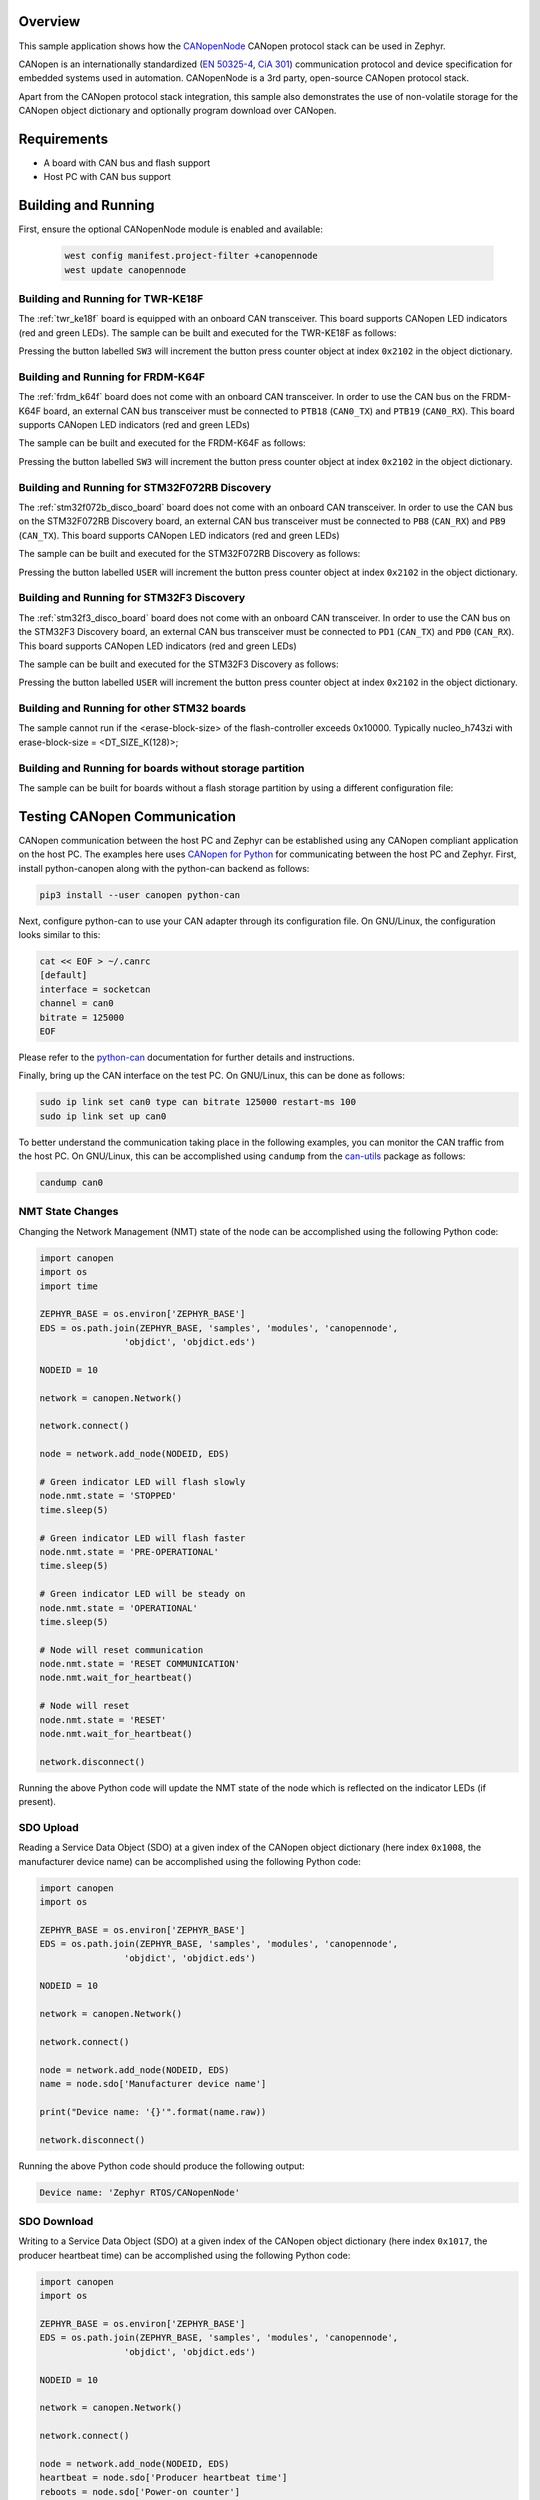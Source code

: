 .. zephyr:code-sample:: canopennode
   :name: CANopenNode

   Use the CANopenNode CANopen protocol stack in Zephyr.

Overview
********
This sample application shows how the `CANopenNode`_ CANopen protocol
stack can be used in Zephyr.

CANopen is an internationally standardized (`EN 50325-4`_, `CiA 301`_)
communication protocol and device specification for embedded
systems used in automation. CANopenNode is a 3rd party, open-source
CANopen protocol stack.

Apart from the CANopen protocol stack integration, this sample also
demonstrates the use of non-volatile storage for the CANopen object
dictionary and optionally program download over CANopen.

Requirements
************

* A board with CAN bus and flash support
* Host PC with CAN bus support

Building and Running
********************

First, ensure the optional CANopenNode module is enabled and available:

   .. code-block:: console

      west config manifest.project-filter +canopennode
      west update canopennode

Building and Running for TWR-KE18F
==================================
The :ref:`twr_ke18f` board is equipped with an onboard CAN
transceiver. This board supports CANopen LED indicators (red and green
LEDs). The sample can be built and executed for the TWR-KE18F as
follows:

.. zephyr-app-commands::
   :zephyr-app: samples/modules/canopennode
   :board: twr_ke18f
   :goals: build flash
   :compact:

Pressing the button labelled ``SW3`` will increment the button press
counter object at index ``0x2102`` in the object dictionary.

Building and Running for FRDM-K64F
==================================
The :ref:`frdm_k64f` board does not come with an onboard CAN
transceiver. In order to use the CAN bus on the FRDM-K64F board, an
external CAN bus transceiver must be connected to ``PTB18``
(``CAN0_TX``) and ``PTB19`` (``CAN0_RX``). This board supports CANopen
LED indicators (red and green LEDs)

The sample can be built and executed for the FRDM-K64F as follows:

.. zephyr-app-commands::
   :zephyr-app: samples/modules/canopennode
   :board: frdm_k64f
   :goals: build flash
   :compact:

Pressing the button labelled ``SW3`` will increment the button press
counter object at index ``0x2102`` in the object dictionary.

Building and Running for STM32F072RB Discovery
==============================================
The :ref:`stm32f072b_disco_board` board does not come with an onboard CAN
transceiver. In order to use the CAN bus on the STM32F072RB Discovery board, an
external CAN bus transceiver must be connected to ``PB8`` (``CAN_RX``) and
``PB9`` (``CAN_TX``). This board supports CANopen LED indicators (red and green
LEDs)

The sample can be built and executed for the STM32F072RB Discovery as follows:

.. zephyr-app-commands::
   :zephyr-app: samples/modules/canopennode
   :board: stm32f072b_disco
   :goals: build flash
   :compact:

Pressing the button labelled ``USER`` will increment the button press counter
object at index ``0x2102`` in the object dictionary.

Building and Running for STM32F3 Discovery
==========================================
The :ref:`stm32f3_disco_board` board does not come with an onboard CAN
transceiver. In order to use the CAN bus on the STM32F3 Discovery board, an
external CAN bus transceiver must be connected to ``PD1`` (``CAN_TX``) and
``PD0`` (``CAN_RX``). This board supports CANopen LED indicators (red and green
LEDs)

The sample can be built and executed for the STM32F3 Discovery as follows:

.. zephyr-app-commands::
   :zephyr-app: samples/modules/canopennode
   :board: stm32f3_disco
   :goals: build flash
   :compact:

Pressing the button labelled ``USER`` will increment the button press counter
object at index ``0x2102`` in the object dictionary.

Building and Running for other STM32 boards
===========================================
The sample cannot run if the <erase-block-size> of the flash-controller exceeds 0x10000.
Typically nucleo_h743zi with erase-block-size = <DT_SIZE_K(128)>;


Building and Running for boards without storage partition
=========================================================
The sample can be built for boards without a flash storage partition by using a different configuration file:

.. zephyr-app-commands::
   :zephyr-app: samples/modules/canopennode
   :board: <your_board_name>
   :conf: "prj_no_storage.conf"
   :goals: build flash
   :compact:

Testing CANopen Communication
*****************************
CANopen communication between the host PC and Zephyr can be
established using any CANopen compliant application on the host PC.
The examples here uses `CANopen for Python`_ for communicating between
the host PC and Zephyr.  First, install python-canopen along with the
python-can backend as follows:

.. code-block:: console

   pip3 install --user canopen python-can

Next, configure python-can to use your CAN adapter through its
configuration file. On GNU/Linux, the configuration looks similar to
this:

.. code-block:: console

   cat << EOF > ~/.canrc
   [default]
   interface = socketcan
   channel = can0
   bitrate = 125000
   EOF

Please refer to the `python-can`_ documentation for further details
and instructions.

Finally, bring up the CAN interface on the test PC. On GNU/Linux, this
can be done as follows:

.. code-block:: console

   sudo ip link set can0 type can bitrate 125000 restart-ms 100
   sudo ip link set up can0

To better understand the communication taking place in the following
examples, you can monitor the CAN traffic from the host PC. On
GNU/Linux, this can be accomplished using ``candump`` from the
`can-utils`_ package as follows:

.. code-block:: console

   candump can0

NMT State Changes
=================
Changing the Network Management (NMT) state of the node can be
accomplished using the following Python code:

.. code-block:: py

   import canopen
   import os
   import time

   ZEPHYR_BASE = os.environ['ZEPHYR_BASE']
   EDS = os.path.join(ZEPHYR_BASE, 'samples', 'modules', 'canopennode',
                   'objdict', 'objdict.eds')

   NODEID = 10

   network = canopen.Network()

   network.connect()

   node = network.add_node(NODEID, EDS)

   # Green indicator LED will flash slowly
   node.nmt.state = 'STOPPED'
   time.sleep(5)

   # Green indicator LED will flash faster
   node.nmt.state = 'PRE-OPERATIONAL'
   time.sleep(5)

   # Green indicator LED will be steady on
   node.nmt.state = 'OPERATIONAL'
   time.sleep(5)

   # Node will reset communication
   node.nmt.state = 'RESET COMMUNICATION'
   node.nmt.wait_for_heartbeat()

   # Node will reset
   node.nmt.state = 'RESET'
   node.nmt.wait_for_heartbeat()

   network.disconnect()

Running the above Python code will update the NMT state of the node
which is reflected on the indicator LEDs (if present).

SDO Upload
==========
Reading a Service Data Object (SDO) at a given index of the CANopen
object dictionary (here index ``0x1008``, the manufacturer device
name) can be accomplished using the following Python code:

.. code-block:: py

   import canopen
   import os

   ZEPHYR_BASE = os.environ['ZEPHYR_BASE']
   EDS = os.path.join(ZEPHYR_BASE, 'samples', 'modules', 'canopennode',
                   'objdict', 'objdict.eds')

   NODEID = 10

   network = canopen.Network()

   network.connect()

   node = network.add_node(NODEID, EDS)
   name = node.sdo['Manufacturer device name']

   print("Device name: '{}'".format(name.raw))

   network.disconnect()

Running the above Python code should produce the following output:

.. code-block:: console

   Device name: 'Zephyr RTOS/CANopenNode'

SDO Download
============
Writing to a Service Data Object (SDO) at a given index of the CANopen
object dictionary (here index ``0x1017``, the producer heartbeat time)
can be accomplished using the following Python code:

.. code-block:: py

   import canopen
   import os

   ZEPHYR_BASE = os.environ['ZEPHYR_BASE']
   EDS = os.path.join(ZEPHYR_BASE, 'samples', 'modules', 'canopennode',
                   'objdict', 'objdict.eds')

   NODEID = 10

   network = canopen.Network()

   network.connect()

   node = network.add_node(NODEID, EDS)
   heartbeat = node.sdo['Producer heartbeat time']
   reboots = node.sdo['Power-on counter']

   # Set heartbeat interval without saving to non-volatile storage
   print("Initial heartbeat time: {} ms".format(heartbeat.raw))
   print("Power-on counter: {}".format(reboots.raw))
   heartbeat.raw = 5000
   print("Updated heartbeat time: {} ms".format(heartbeat.raw))

   # Reset and read heartbeat interval again
   node.nmt.state = 'RESET'
   node.nmt.wait_for_heartbeat()
   print("heartbeat time after reset: {} ms".format(heartbeat.raw))
   print("Power-on counter: {}".format(reboots.raw))

   # Set interval and store it to non-volatile storage
   heartbeat.raw = 2000
   print("Updated heartbeat time: {} ms".format(heartbeat.raw))
   node.store()

   # Reset and read heartbeat interval again
   node.nmt.state = 'RESET'
   node.nmt.wait_for_heartbeat()
   print("heartbeat time after store and reset: {} ms".format(heartbeat.raw))
   print("Power-on counter: {}".format(reboots.raw))

   # Restore default values, reset and read again
   node.restore()
   node.nmt.state = 'RESET'
   node.nmt.wait_for_heartbeat()
   print("heartbeat time after restore and reset: {} ms".format(heartbeat.raw))
   print("Power-on counter: {}".format(reboots.raw))

   network.disconnect()

Running the above Python code should produce the following output:

.. code-block:: console

   Initial heartbeat time: 1000 ms
   Power-on counter: 1
   Updated heartbeat time: 5000 ms
   heartbeat time after reset: 1000 ms
   Power-on counter: 2
   Updated heartbeat time: 2000 ms
   heartbeat time after store and reset: 2000 ms
   Power-on counter: 3
   heartbeat time after restore and reset: 1000 ms
   Power-on counter: 4

Note that the power-on counter value may be different.

PDO Mapping
===========
Transmit Process Data Object (PDO) mapping for data at a given index
of the CANopen object dictionary (here index ``0x2102``, the button
press counter) can be accomplished using the following Python code:

.. code-block:: py

   import canopen
   import os

   ZEPHYR_BASE = os.environ['ZEPHYR_BASE']
   EDS = os.path.join(ZEPHYR_BASE, 'samples', 'modules', 'canopennode',
                   'objdict', 'objdict.eds')

   NODEID = 10

   network = canopen.Network()

   network.connect()

   node = network.add_node(NODEID, EDS)
   button = node.sdo['Button press counter']

   # Read current TPDO mapping
   node.tpdo.read()

   # Enter pre-operational state to map TPDO
   node.nmt.state = 'PRE-OPERATIONAL'

   # Map TPDO 1 to transmit the button press counter on changes
   node.tpdo[1].clear()
   node.tpdo[1].add_variable('Button press counter')
   node.tpdo[1].trans_type = 254
   node.tpdo[1].enabled = True

   # Save TPDO mapping
   node.tpdo.save()
   node.nmt.state = 'OPERATIONAL'

   # Reset button press counter
   button.raw = 0

   print("Press the button 10 times")
   while True:
       node.tpdo[1].wait_for_reception()
       print("Button press counter: {}".format(node.tpdo['Button press counter'].phys))
       if node.tpdo['Button press counter'].phys >= 10:
           break

   network.disconnect()

Running the above Python code should produce the following output:

.. code-block:: console

   Press the button 10 times
   Button press counter: 0
   Button press counter: 1
   Button press counter: 2
   Button press counter: 3
   Button press counter: 4
   Button press counter: 5
   Button press counter: 6
   Button press counter: 7
   Button press counter: 8
   Button press counter: 9
   Button press counter: 10

Testing CANopen Program Download
********************************

Building and Running for FRDM-K64F
==================================
The sample can be rebuilt with MCUboot and program download support
for the FRDM-K64F as follows:

#. Build the CANopenNode sample with MCUboot support:

   .. zephyr-app-commands::
      :tool: west
      :app: samples/modules/canopennode
      :board: frdm_k64f
      :goals: build
      :west-args: --sysbuild
      :gen-args: -Dcanopennode_CONF_FILE=prj_img_mgmt.conf -DSB_CONFIG_BOOTLOADER_MCUBOOT=y
      :compact:

#. Flash the newly built MCUboot and CANopen sample binaries using west:

   .. code-block:: console

      west flash --skip-rebuild

#. Confirm the newly flashed firmware image using west:

   .. code-block:: console

      west flash --skip-rebuild --domain canopennode --runner canopen --confirm-only

#. Finally, perform a program download via CANopen:

   .. code-block:: console

      west flash --skip-rebuild --domain canopennode --runner canopen

Modifying the Object Dictionary
*******************************
The CANopen object dictionary used in this sample application can be
found under :zephyr_file:`samples/modules/canopennode/objdict` in
the Zephyr tree. The object dictionary can be modified using any
object dictionary editor supporting CANopenNode object dictionary code
generation.

A popular choice is the EDS editor from the `libedssharp`_
project. With that, the
:zephyr_file:`samples/modules/canopennode/objdict/objdict.xml`
project file can be opened and modified, and new implementation files
(:zephyr_file:`samples/modules/canopennode/objdict/CO_OD.h` and
:zephyr_file:`samples/modules/canopennode/objdict/CO_OD.c`) can be
generated. The EDS editor can also export an updated Electronic Data
Sheet (EDS) file
(:zephyr_file:`samples/modules/canopennode/objdict/objdict.eds`).

.. _CANopenNode:
   https://github.com/CANopenNode/CANopenNode

.. _EN 50325-4:
   https://can-cia.org/cia-groups/international-standardization/

.. _CiA 301:
   https://can-cia.org/cia-groups/technical-documents/

.. _CANopen for Python:
   https://github.com/christiansandberg/canopen

.. _python-can:
   https://python-can.readthedocs.io/

.. _can-utils:
   https://github.com/linux-can/can-utils

.. _libedssharp:
   https://github.com/robincornelius/libedssharp
